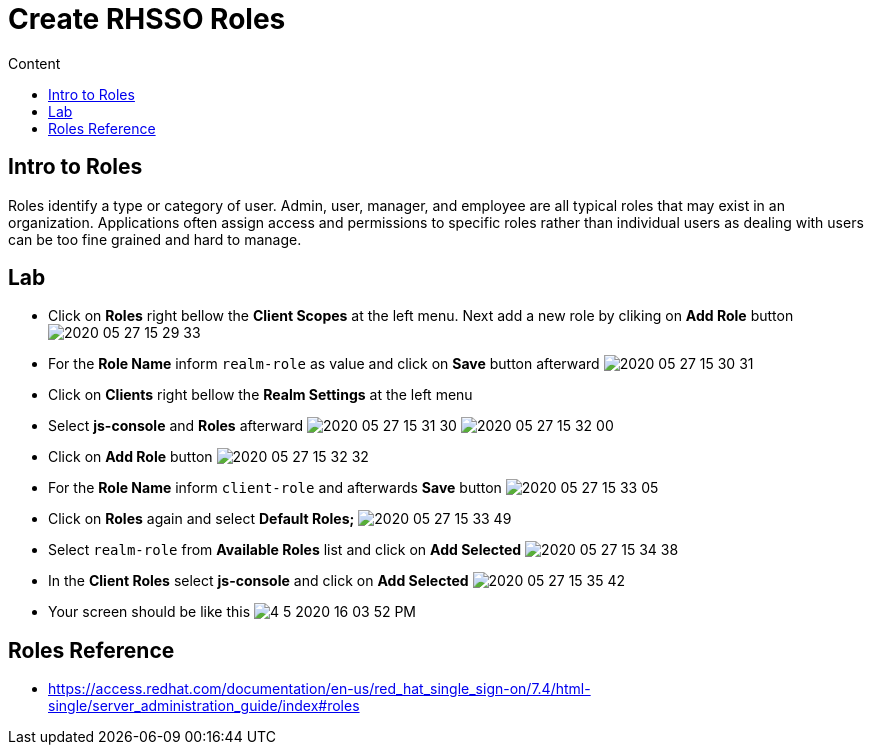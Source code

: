 = Create RHSSO Roles
:imagesdir: images
:toc:
:toc-title: Content
:linkattrs:

== Intro to Roles

Roles identify a type or category of user. Admin, user, manager, and employee are all typical roles that may exist in an organization. Applications often assign access and permissions to specific roles rather than individual users as dealing with users can be too fine grained and hard to manage.

== Lab

* Click on **Roles** right bellow the **Client Scopes** at the left menu. Next add a new role by cliking on *Add Role* button
image:2020-05-27-15-29-33.png[]
* For the *Role Name* inform `realm-role` as value and click on **Save** button afterward
image:2020-05-27-15-30-31.png[]
* Click on **Clients** right bellow the **Realm Settings** at the left menu
* Select **js-console** and **Roles** afterward
image:2020-05-27-15-31-30.png[]
image:2020-05-27-15-32-00.png[]
* Click on **Add Role** button
image:2020-05-27-15-32-32.png[]
* For the *Role Name* inform `client-role` and afterwards **Save** button
image:2020-05-27-15-33-05.png[]
* Click on **Roles** again and select *Default Roles;*
image:2020-05-27-15-33-49.png[]
* Select `realm-role` from *Available Roles* list and click on **Add Selected**
image:2020-05-27-15-34-38.png[]
* In the *Client Roles* select **js-console** and click on **Add Selected**
image:2020-05-27-15-35-42.png[]
* Your screen should be like this
image:4-5-2020-16-03-52-PM.png[]

== Roles Reference

* https://access.redhat.com/documentation/en-us/red_hat_single_sign-on/7.4/html-single/server_administration_guide/index#roles